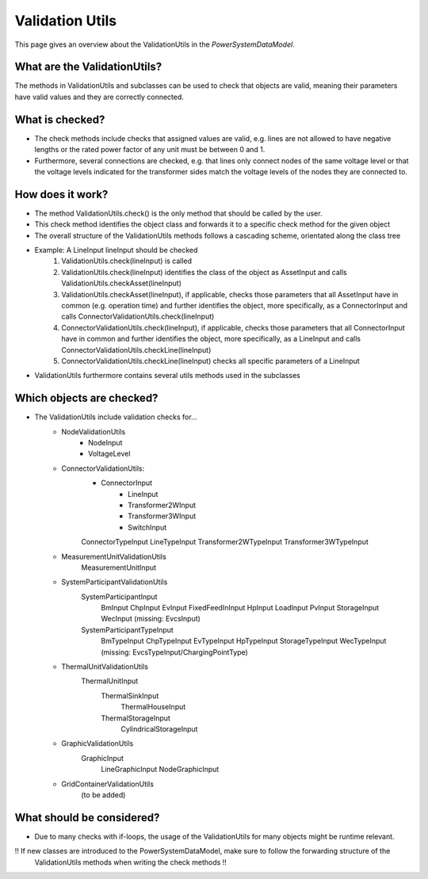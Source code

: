 ################
Validation Utils
################
This page gives an overview about the ValidationUtils in the *PowerSystemDataModel*.

What are the ValidationUtils?
^^^^^^^^^^^^^^^^^^^^^^^^^^^^^
The methods in ValidationUtils and subclasses can be used to check that objects are valid, meaning their parameters have valid values and they are correctly connected.

What is checked?
^^^^^^^^^^^^^^^^
- The check methods include checks that assigned values are valid, e.g. lines are not allowed to have negative lengths or the rated power factor of any unit must be between 0 and 1.
- Furthermore, several connections are checked, e.g. that lines only connect nodes of the same voltage level or that the voltage levels indicated for the transformer sides match the voltage levels of the nodes they are connected to.

How does it work?
^^^^^^^^^^^^^^^^^
- The method ValidationUtils.check() is the only method that should be called by the user.
- This check method identifies the object class and forwards it to a specific check method for the given object
- The overall structure of the ValidationUtils methods follows a cascading scheme, orientated along the class tree
- Example: A LineInput lineInput should be checked
    1. ValidationUtils.check(lineInput) is called
    2. ValidationUtils.check(lineInput) identifies the class of the object as AssetInput and calls ValidationUtils.checkAsset(lineInput)
    3. ValidationUtils.checkAsset(lineInput), if applicable, checks those parameters that all AssetInput have in common (e.g. operation time) and further identifies the object, more specifically, as a ConnectorInput and calls ConnectorValidationUtils.check(lineInput)
    4. ConnectorValidationUtils.check(lineInput), if applicable, checks those parameters that all ConnectorInput have in common and further identifies the object, more specifically, as a LineInput and calls ConnectorValidationUtils.checkLine(lineInput)
    5. ConnectorValidationUtils.checkLine(lineInput) checks all specific parameters of a LineInput
- ValidationUtils furthermore contains several utils methods used in the subclasses

Which objects are checked?
^^^^^^^^^^^^^^^^^^^^^^^^^^
- The ValidationUtils include validation checks for...
    - NodeValidationUtils
        - NodeInput
        - VoltageLevel
    - ConnectorValidationUtils:
        - ConnectorInput
            - LineInput
            - Transformer2WInput
            - Transformer3WInput
            - SwitchInput
        ConnectorTypeInput
        LineTypeInput
        Transformer2WTypeInput
        Transformer3WTypeInput
    - MeasurementUnitValidationUtils
        MeasurementUnitInput
    - SystemParticipantValidationUtils
        SystemParticipantInput
            BmInput
            ChpInput
            EvInput
            FixedFeedInInput
            HpInput
            LoadInput
            PvInput
            StorageInput
            WecInput
            (missing: EvcsInput)
        SystemParticipantTypeInput
            BmTypeInput
            ChpTypeInput
            EvTypeInput
            HpTypeInput
            StorageTypeInput
            WecTypeInput
            (missing: EvcsTypeInput/ChargingPointType)
    - ThermalUnitValidationUtils
        ThermalUnitInput
            ThermalSinkInput
                ThermalHouseInput
            ThermalStorageInput
                CylindricalStorageInput
    - GraphicValidationUtils
        GraphicInput
            LineGraphicInput
            NodeGraphicInput
    - GridContainerValidationUtils
        (to be added)

What should be considered?
^^^^^^^^^^^^^^^^^^^^^^^^^^
- Due to many checks with if-loops, the usage of the ValidationUtils for many objects might be runtime relevant.

!! If new classes are introduced to the PowerSystemDataModel, make sure to follow the forwarding structure of the
    ValidationUtils methods when writing the check methods !!